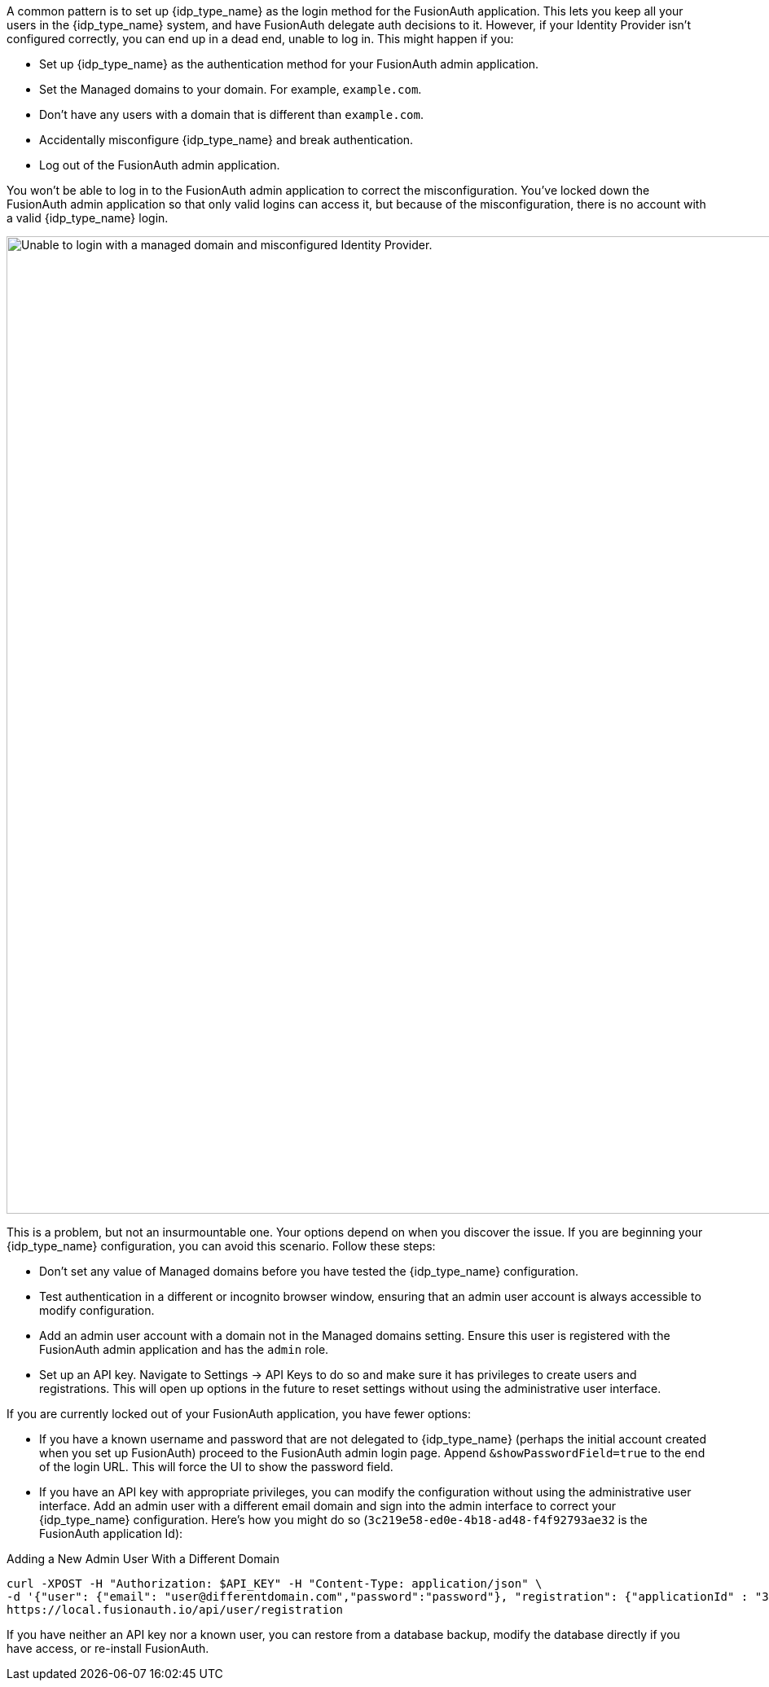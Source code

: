 A common pattern is to set up {idp_type_name} as the login method for the FusionAuth application. This lets you keep all your users in the {idp_type_name} system, and have FusionAuth delegate auth decisions to it. However, if your Identity Provider isn't configured correctly, you can end up in a dead end, unable to log in. This might happen if you:

* Set up {idp_type_name} as the authentication method for your FusionAuth admin application.
* Set the [field]#Managed domains# to your domain. For example, `example.com`.
* Don't have any users with a domain that is different than `example.com`.
* Accidentally misconfigure {idp_type_name} and break authentication.
* Log out of the FusionAuth admin application.

You won't be able to log in to the FusionAuth admin application to correct the misconfiguration. You've locked down the FusionAuth admin application so that only valid logins can access it, but because of the misconfiguration, there is no account with a valid {idp_type_name} login.

image::troubleshooting/unable-to-login-managed-domains.png[Unable to login with a managed domain and misconfigured Identity Provider.,width=1200,role=bottom-cropped]

This is a problem, but not an insurmountable one. Your options depend on when you discover the issue. If you are beginning your {idp_type_name} configuration, you can avoid this scenario. Follow these steps:

* Don't set any value of [field]#Managed domains# before you have tested the {idp_type_name} configuration. 
* Test authentication in a different or incognito browser window, ensuring that an admin user account is always accessible to modify configuration.
* Add an admin user account with a domain not in the [field]#Managed domains# setting. Ensure this user is registered with the FusionAuth admin application and has the `admin` role.
* Set up an API key. Navigate to [breadcrumb]#Settings -> API Keys# to do so and make sure it has privileges to create users and registrations. This will open up options in the future to reset settings without using the administrative user interface.

If you are currently locked out of your FusionAuth application, you have fewer options:

* If you have a known username and password that are not delegated to {idp_type_name} (perhaps the initial account created when you set up FusionAuth) proceed to the FusionAuth admin login page. Append `&showPasswordField=true` to the end of the login URL. This will force the UI to show the password field. 
* If you have an API key with appropriate privileges, you can modify the configuration without using the administrative user interface. Add an admin user with a different email domain and sign into the admin interface to correct your {idp_type_name} configuration. Here's how you might do so (`3c219e58-ed0e-4b18-ad48-f4f92793ae32` is the FusionAuth application Id):

[source,shell]
.Adding a New Admin User With a Different Domain
----
curl -XPOST -H "Authorization: $API_KEY" -H "Content-Type: application/json" \
-d '{"user": {"email": "user@differentdomain.com","password":"password"}, "registration": {"applicationId" : "3c219e58-ed0e-4b18-ad48-f4f92793ae32","roles":["admin"]}}' \
https://local.fusionauth.io/api/user/registration
----


If you have neither an API key nor a known user, you can restore from a database backup, modify the database directly if you have access, or re-install FusionAuth.

